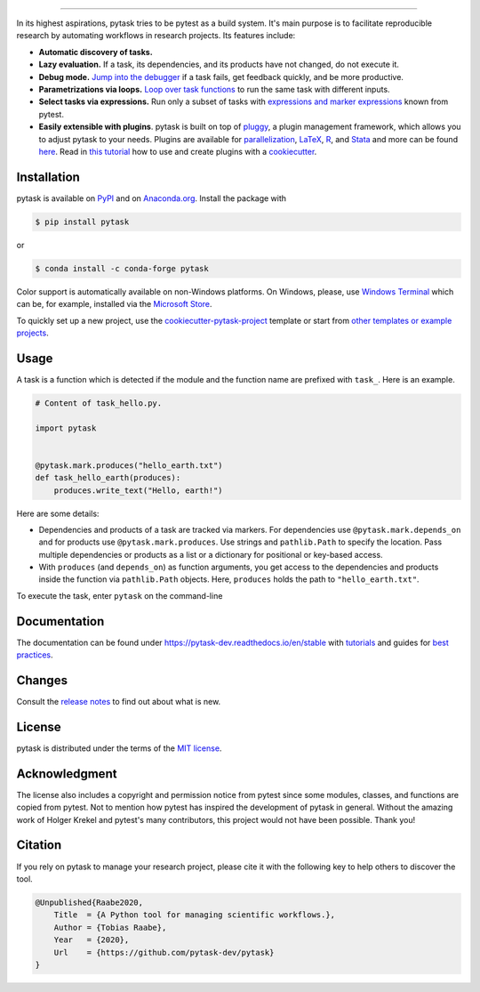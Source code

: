 .. image:: https://raw.githubusercontent.com/pytask-dev/pytask/main/docs/source/_static/images/pytask_w_text.png
    :target: https://pytask-dev.readthedocs.io/en/stable
    :align: center
    :width: 50%
    :alt: pytask

------

.. start-badges

.. image:: https://img.shields.io/pypi/v/pytask?color=blue
    :alt: PyPI
    :target: https://pypi.org/project/pytask

.. image:: https://img.shields.io/pypi/pyversions/pytask
    :alt: PyPI - Python Version
    :target: https://pypi.org/project/pytask

.. image:: https://img.shields.io/conda/vn/conda-forge/pytask.svg
    :target: https://anaconda.org/conda-forge/pytask

.. image:: https://img.shields.io/conda/pn/conda-forge/pytask.svg
    :target: https://anaconda.org/conda-forge/pytask

.. image:: https://img.shields.io/pypi/l/pytask
    :alt: PyPI - License
    :target: https://pypi.org/project/pytask

.. image:: https://readthedocs.org/projects/pytask-dev/badge/?version=latest
    :target: https://pytask-dev.readthedocs.io/en/stable

.. image:: https://img.shields.io/github/workflow/status/pytask-dev/pytask/Continuous%20Integration%20Workflow/main
   :target: https://github.com/pytask-dev/pytask/actions?query=branch%3Amain

.. image:: https://codecov.io/gh/pytask-dev/pytask/branch/main/graph/badge.svg
    :target: https://codecov.io/gh/pytask-dev/pytask

.. image:: https://results.pre-commit.ci/badge/github/pytask-dev/pytask/main.svg
    :target: https://results.pre-commit.ci/latest/github/pytask-dev/pytask/main
    :alt: pre-commit.ci status

.. image:: https://img.shields.io/badge/code%20style-black-000000.svg
    :target: https://github.com/psf/black

.. end-badges


.. start-features

In its highest aspirations, pytask tries to be pytest as a build system. It's main
purpose is to facilitate reproducible research by automating workflows in research
projects. Its features include:

- **Automatic discovery of tasks.**

- **Lazy evaluation.** If a task, its dependencies, and its products have not changed,
  do not execute it.

- **Debug mode.** `Jump into the debugger
  <https://pytask-dev.readthedocs.io/en/stable/tutorials/how_to_debug.html>`_ if a task
  fails, get feedback quickly, and be more productive.

- **Parametrizations via loops.** `Loop over task functions
  <https://pytask-dev.readthedocs.io/en/stable/tutorials/how_to_parametrize_a_task.html>`_
  to run the same task with different inputs.

- **Select tasks via expressions.** Run only a subset of tasks with `expressions and
  marker expressions
  <https://pytask-dev.readthedocs.io/en/stable/tutorials/how_to_select_tasks.html>`_
  known from pytest.

- **Easily extensible with plugins**. pytask is built on top of `pluggy
  <https://pluggy.readthedocs.io/en/latest/>`_, a plugin management framework, which
  allows you to adjust pytask to your needs. Plugins are available for `parallelization
  <https://github.com/pytask-dev/pytask-parallel>`_, `LaTeX
  <https://github.com/pytask-dev/pytask-latex>`_, `R
  <https://github.com/pytask-dev/pytask-r>`_, and `Stata
  <https://github.com/pytask-dev/pytask-stata>`_ and more can be found `here
  <https://github.com/topics/pytask>`_. Read in `this tutorial
  <https://pytask-dev.readthedocs.io/en/stable/tutorials/how_to_use_plugins.html>`_ how
  to use and create plugins with a `cookiecutter
  <https://github.com/pytask-dev/cookiecutter-pytask-plugin>`_.

.. end-features


Installation
------------

.. start-installation

pytask is available on `PyPI <https://pypi.org/project/pytask>`_ and on `Anaconda.org
<https://anaconda.org/conda-forge/pytask>`_. Install the package with

.. code-block:: console

    $ pip install pytask

or

.. code-block:: console

    $ conda install -c conda-forge pytask

Color support is automatically available on non-Windows platforms. On Windows, please,
use `Windows Terminal <https://github.com/microsoft/terminal>`_ which can be, for
example, installed via the `Microsoft Store <https://aka.ms/terminal>`_.

To quickly set up a new project, use the `cookiecutter-pytask-project
<https://github.com/pytask-dev/cookiecutter-pytask-project>`_ template or start from
`other templates or example projects
<https://pytask-dev.readthedocs.io/en/stable/how_to_guides/bp_templates_and_projects.html>`_.

.. end-installation

Usage
-----

A task is a function which is detected if the module and the function name are prefixed
with ``task_``. Here is an example.

.. code-block:: python

    # Content of task_hello.py.

    import pytask


    @pytask.mark.produces("hello_earth.txt")
    def task_hello_earth(produces):
        produces.write_text("Hello, earth!")

Here are some details:

- Dependencies and products of a task are tracked via markers. For dependencies use
  ``@pytask.mark.depends_on`` and for products use ``@pytask.mark.produces``. Use
  strings and ``pathlib.Path`` to specify the location. Pass multiple dependencies or
  products as a list or a dictionary for positional or key-based access.
- With ``produces`` (and ``depends_on``) as function arguments, you get access to the
  dependencies and products inside the function via ``pathlib.Path`` objects. Here,
  ``produces`` holds the path to ``"hello_earth.txt"``.

To execute the task, enter ``pytask`` on the command-line

.. image:: https://github.com/pytask-dev/pytask/raw/main/docs/source/_static/images/readme.png


Documentation
-------------

The documentation can be found under https://pytask-dev.readthedocs.io/en/stable with
`tutorials <https://pytask-dev.readthedocs.io/en/stable/tutorials/index.html>`_ and
guides for `best practices
<https://pytask-dev.readthedocs.io/en/stable/how_to_guides/index.html>`_.


Changes
-------

Consult the `release notes <https://pytask-dev.readthedocs.io/en/stable/changes.html>`_
to find out about what is new.


License
-------

pytask is distributed under the terms of the `MIT license <LICENSE>`_.


Acknowledgment
--------------

The license also includes a copyright and permission notice from pytest since some
modules, classes, and functions are copied from pytest. Not to mention how pytest has
inspired the development of pytask in general. Without the amazing work of Holger Krekel
and pytest's many contributors, this project would not have been possible. Thank you!


Citation
--------

If you rely on pytask to manage your research project, please cite it with the following
key to help others to discover the tool.

.. code-block::

    @Unpublished{Raabe2020,
        Title  = {A Python tool for managing scientific workflows.},
        Author = {Tobias Raabe},
        Year   = {2020},
        Url    = {https://github.com/pytask-dev/pytask}
    }
